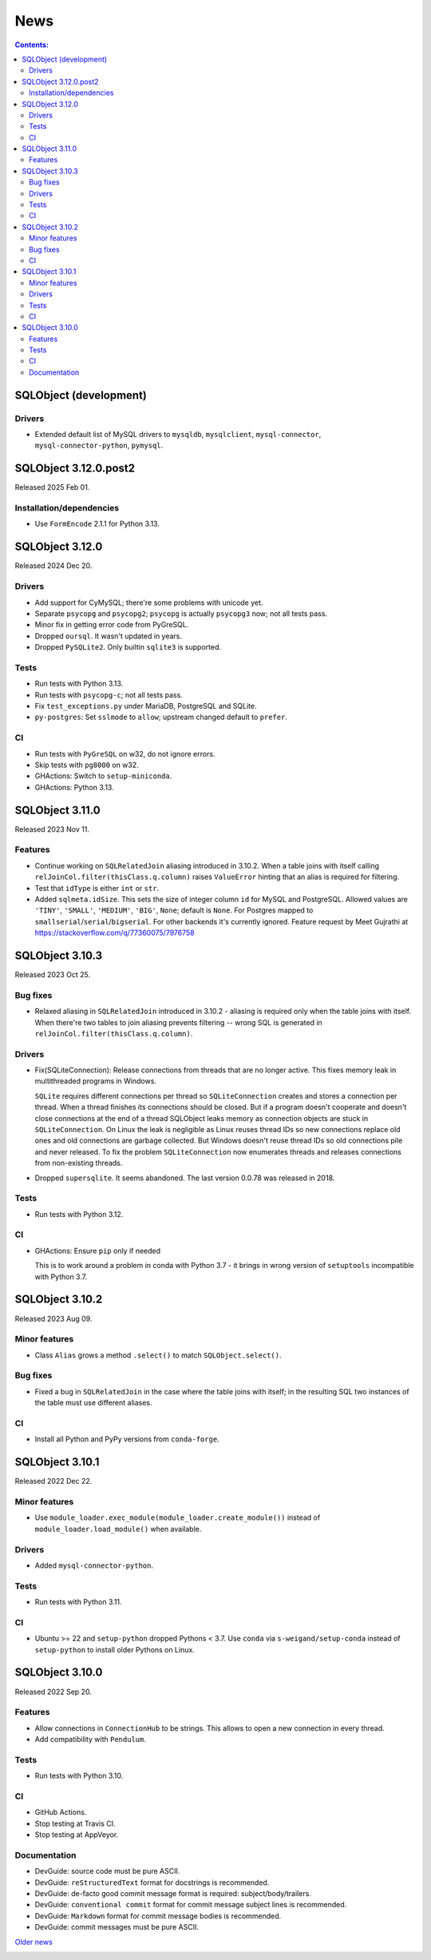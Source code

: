 ++++
News
++++

.. contents:: Contents:
   :backlinks: none

SQLObject (development)
=======================

Drivers
-------

* Extended default list of MySQL drivers to ``mysqldb``, ``mysqlclient``,
  ``mysql-connector``, ``mysql-connector-python``, ``pymysql``.

SQLObject 3.12.0.post2
======================

Released 2025 Feb 01.

Installation/dependencies
-------------------------

* Use ``FormEncode`` 2.1.1 for Python 3.13.

SQLObject 3.12.0
================

Released 2024 Dec 20.

Drivers
-------

* Add support for CyMySQL; there're some problems with unicode yet.

* Separate ``psycopg`` and ``psycopg2``;
  ``psycopg`` is actually ``psycopg3`` now; not all tests pass.

* Minor fix in getting error code from PyGreSQL.

* Dropped ``oursql``. It wasn't updated in years.

* Dropped ``PySQLite2``. Only builtin ``sqlite3`` is supported.

Tests
-----

* Run tests with Python 3.13.

* Run tests with ``psycopg-c``; not all tests pass.

* Fix ``test_exceptions.py`` under MariaDB, PostgreSQL and SQLite.

* ``py-postgres``: Set ``sslmode`` to ``allow``;
  upstream changed default to ``prefer``.

CI
--

* Run tests with ``PyGreSQL`` on w32, do not ignore errors.

* Skip tests with ``pg8000`` on w32.

* GHActions: Switch to ``setup-miniconda``.

* GHActions: Python 3.13.

SQLObject 3.11.0
================

Released 2023 Nov 11.

Features
--------

* Continue working on ``SQLRelatedJoin`` aliasing introduced in 3.10.2.
  When a table joins with itself calling
  ``relJoinCol.filter(thisClass.q.column)`` raises ``ValueError``
  hinting that an alias is required for filtering.

* Test that ``idType`` is either ``int`` or ``str``.

* Added ``sqlmeta.idSize``. This sets the size of integer column ``id``
  for MySQL and PostgreSQL. Allowed values are ``'TINY'``, ``'SMALL'``,
  ``'MEDIUM'``, ``'BIG'``, ``None``; default is ``None``. For Postgres
  mapped to ``smallserial``/``serial``/``bigserial``. For other backends
  it's currently ignored. Feature request by Meet Gujrathi at
  https://stackoverflow.com/q/77360075/7976758

SQLObject 3.10.3
================

Released 2023 Oct 25.

Bug fixes
---------

* Relaxed aliasing in ``SQLRelatedJoin`` introduced in 3.10.2 - aliasing
  is required only when the table joins with itself. When there're two
  tables to join aliasing prevents filtering -- wrong SQL is generated
  in ``relJoinCol.filter(thisClass.q.column)``.

Drivers
-------

* Fix(SQLiteConnection): Release connections from threads that are
  no longer active. This fixes memory leak in multithreaded programs
  in Windows.

  ``SQLite`` requires different connections per thread so
  ``SQLiteConnection`` creates and stores a connection per thread.
  When a thread finishes its connections should be closed.
  But if a program doesn't cooperate and doesn't close connections at
  the end of a thread SQLObject leaks memory as connection objects are
  stuck in ``SQLiteConnection``. On Linux the leak is negligible as
  Linux reuses thread IDs so new connections replace old ones and old
  connections are garbage collected. But Windows doesn't reuse thread
  IDs so old connections pile and never released. To fix the problem
  ``SQLiteConnection`` now enumerates threads and releases connections
  from non-existing threads.

* Dropped ``supersqlite``. It seems abandoned.
  The last version 0.0.78 was released in 2018.

Tests
-----

* Run tests with Python 3.12.

CI
--

* GHActions: Ensure ``pip`` only if needed

  This is to work around a problem in conda with Python 3.7 -
  it brings in wrong version of ``setuptools`` incompatible with Python 3.7.

SQLObject 3.10.2
================

Released 2023 Aug 09.

Minor features
--------------

* Class ``Alias`` grows a method ``.select()`` to match ``SQLObject.select()``.

Bug fixes
---------

* Fixed a bug in ``SQLRelatedJoin`` in the case where the table joins with
  itself; in the resulting SQL two instances of the table must use different
  aliases.

CI
--

* Install all Python and PyPy versions from ``conda-forge``.

SQLObject 3.10.1
================

Released 2022 Dec 22.

Minor features
--------------

* Use ``module_loader.exec_module(module_loader.create_module())``
  instead of ``module_loader.load_module()`` when available.

Drivers
-------

* Added ``mysql-connector-python``.

Tests
-----

* Run tests with Python 3.11.

CI
--

* Ubuntu >= 22 and ``setup-python`` dropped Pythons < 3.7.
  Use ``conda`` via ``s-weigand/setup-conda`` instead of ``setup-python``
  to install older Pythons on Linux.

SQLObject 3.10.0
================

Released 2022 Sep 20.

Features
--------

* Allow connections in ``ConnectionHub`` to be strings.
  This allows to open a new connection in every thread.

* Add compatibility with ``Pendulum``.

Tests
-----

* Run tests with Python 3.10.

CI
--

* GitHub Actions.

* Stop testing at Travis CI.

* Stop testing at AppVeyor.

Documentation
-------------

* DevGuide: source code must be pure ASCII.

* DevGuide: ``reStructuredText`` format for docstrings is recommended.

* DevGuide: de-facto good commit message format is required:
  subject/body/trailers.

* DevGuide: ``conventional commit`` format for commit message subject lines
  is recommended.

* DevGuide: ``Markdown`` format for commit message bodies is recommended.

* DevGuide: commit messages must be pure ASCII.


`Older news`__

.. __: News6.html

.. image:: https://sourceforge.net/sflogo.php?group_id=74338&type=10
   :target: https://sourceforge.net/projects/sqlobject
   :class: noborder
   :align: center
   :height: 15
   :width: 80
   :alt: Get SQLObject at SourceForge.net. Fast, secure and Free Open Source software downloads
